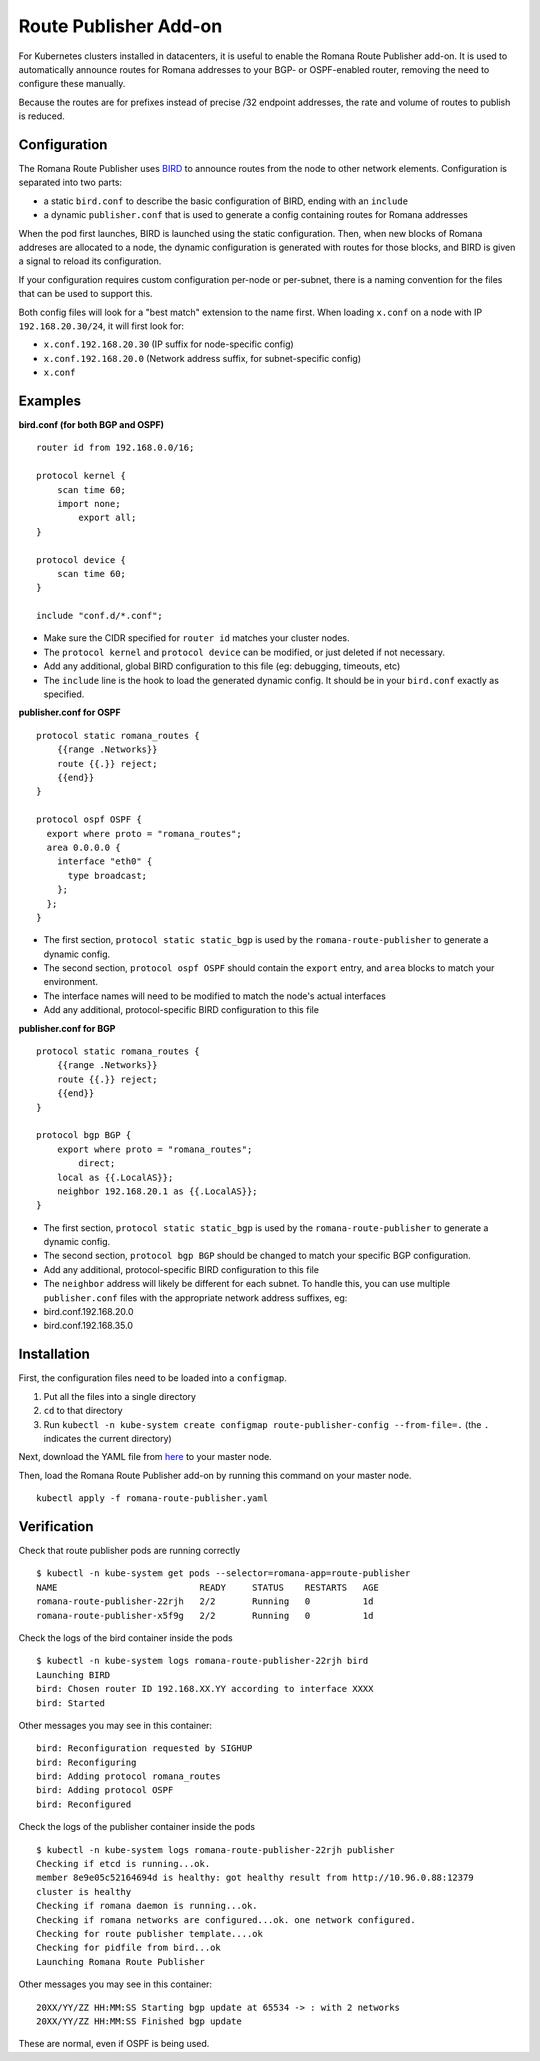 Route Publisher Add-on
~~~~~~~~~~~~~~~~~~~~~~

For Kubernetes clusters installed in datacenters, it is useful to enable
the Romana Route Publisher add-on. It is used to automatically announce
routes for Romana addresses to your BGP- or OSPF-enabled router,
removing the need to configure these manually.

Because the routes are for prefixes instead of precise /32 endpoint
addresses, the rate and volume of routes to publish is reduced.

Configuration
-------------

The Romana Route Publisher uses `BIRD <http://bird.network.cz/>`__ to
announce routes from the node to other network elements. Configuration
is separated into two parts:

-  a static ``bird.conf`` to describe the basic configuration of BIRD,
   ending with an ``include``
-  a dynamic ``publisher.conf`` that is used to generate a config
   containing routes for Romana addresses

When the pod first launches, BIRD is launched using the static
configuration. Then, when new blocks of Romana addreses are allocated to
a node, the dynamic configuration is generated with routes for those
blocks, and BIRD is given a signal to reload its configuration.

If your configuration requires custom configuration per-node or
per-subnet, there is a naming convention for the files that can be used
to support this.

Both config files will look for a "best match" extension to the name
first. When loading ``x.conf`` on a node with IP ``192.168.20.30/24``,
it will first look for:

-  ``x.conf.192.168.20.30`` (IP suffix for node-specific config)
-  ``x.conf.192.168.20.0`` (Network address suffix, for subnet-specific
   config)
-  ``x.conf``

Examples
--------

**bird.conf (for both BGP and OSPF)**


::

    router id from 192.168.0.0/16;

    protocol kernel {
        scan time 60;
        import none;
            export all;
    }

    protocol device {
        scan time 60;
    }

    include "conf.d/*.conf";

-  Make sure the CIDR specified for ``router id`` matches your cluster
   nodes.
-  The ``protocol kernel`` and ``protocol device`` can be modified, or
   just deleted if not necessary.
-  Add any additional, global BIRD configuration to this file (eg:
   debugging, timeouts, etc)
-  The ``include`` line is the hook to load the generated dynamic
   config. It should be in your ``bird.conf`` exactly as specified.

**publisher.conf for OSPF**


::

    protocol static romana_routes {
        {{range .Networks}}
        route {{.}} reject;
        {{end}}
    }

    protocol ospf OSPF {
      export where proto = "romana_routes";
      area 0.0.0.0 {
        interface "eth0" {
          type broadcast;
        };
      };
    }

-  The first section, ``protocol static static_bgp`` is used by the
   ``romana-route-publisher`` to generate a dynamic config.
-  The second section, ``protocol ospf OSPF`` should contain the
   ``export`` entry, and ``area`` blocks to match your environment.
-  The interface names will need to be modified to match the node's
   actual interfaces
-  Add any additional, protocol-specific BIRD configuration to this file

**publisher.conf for BGP**


::

    protocol static romana_routes {
        {{range .Networks}}
        route {{.}} reject;
        {{end}}
    }

    protocol bgp BGP {
        export where proto = "romana_routes";
            direct;
        local as {{.LocalAS}};
        neighbor 192.168.20.1 as {{.LocalAS}};
    }

-  The first section, ``protocol static static_bgp`` is used by the
   ``romana-route-publisher`` to generate a dynamic config.
-  The second section, ``protocol bgp BGP`` should be changed to match
   your specific BGP configuration.
-  Add any additional, protocol-specific BIRD configuration to this file
-  The ``neighbor`` address will likely be different for each subnet. To
   handle this, you can use multiple ``publisher.conf`` files with the
   appropriate network address suffixes, eg:
-  bird.conf.192.168.20.0
-  bird.conf.192.168.35.0

Installation
------------

First, the configuration files need to be loaded into a ``configmap``.

1) Put all the files into a single directory
2) ``cd`` to that directory
3) Run
   ``kubectl -n kube-system create configmap route-publisher-config --from-file=.``
   (the ``.`` indicates the current directory)

Next, download the YAML file from
`here <https://raw.githubusercontent.com/romana/romana/romana-2.0/docs/kubernetes/specs/romana-route-publisher.yaml>`__
to your master node.

Then, load the Romana Route Publisher add-on by running this command on
your master node.

::

    kubectl apply -f romana-route-publisher.yaml

Verification
------------

Check that route publisher pods are running correctly

::

    $ kubectl -n kube-system get pods --selector=romana-app=route-publisher
    NAME                           READY     STATUS    RESTARTS   AGE
    romana-route-publisher-22rjh   2/2       Running   0          1d
    romana-route-publisher-x5f9g   2/2       Running   0          1d

Check the logs of the bird container inside the pods

::

    $ kubectl -n kube-system logs romana-route-publisher-22rjh bird
    Launching BIRD
    bird: Chosen router ID 192.168.XX.YY according to interface XXXX
    bird: Started

Other messages you may see in this container:

::

    bird: Reconfiguration requested by SIGHUP
    bird: Reconfiguring
    bird: Adding protocol romana_routes
    bird: Adding protocol OSPF
    bird: Reconfigured

Check the logs of the publisher container inside the pods

::

    $ kubectl -n kube-system logs romana-route-publisher-22rjh publisher
    Checking if etcd is running...ok.
    member 8e9e05c52164694d is healthy: got healthy result from http://10.96.0.88:12379
    cluster is healthy
    Checking if romana daemon is running...ok.
    Checking if romana networks are configured...ok. one network configured.
    Checking for route publisher template....ok
    Checking for pidfile from bird...ok
    Launching Romana Route Publisher

Other messages you may see in this container:

::

    20XX/YY/ZZ HH:MM:SS Starting bgp update at 65534 -> : with 2 networks
    20XX/YY/ZZ HH:MM:SS Finished bgp update

These are normal, even if OSPF is being used.
